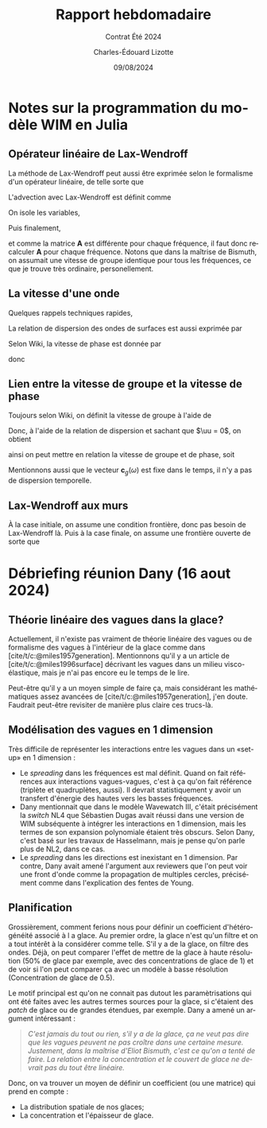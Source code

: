 #+title: Rapport hebdomadaire
#+subtitle: Contrat Été 2024
#+author: Charles-Édouard Lizotte
#+date:09/08/2024
#+LANGUAGE: fr
#+BIBLIOGRAPHY: master-bibliography.bib
#+OPTIONS: toc:nil title:nil 
#+LaTeX_class: org-report

\mytitlepage
\tableofcontents\newpage


* Notes sur la programmation du modèle WIM en Julia

** Opérateur linéaire de Lax-Wendroff
La méthode de Lax-Wendroff peut aussi être exprimée selon le formalisme d'un opérateur linéaire, de telle sorte que
\begin{equation}
   \underset{nx\times nx}{\mathbf{A}}\cdot\underset{nx\times nf}{\vb{E}} = \begin{pmatrix}
       a_{11} & a_{12} & \cdots & a_{1,nx} \\
       a_{21} & a_{22} & \cdots & a_{2,nx} \\
       \vdots & \ddots &  & \vdots \\
       a_{nx,1} & a_{nx,2} & \cdots & a_{nx,nx} \\
   \end{pmatrix}\begin{pmatrix}
       E_{1,1} & E_{1,2} & \cdots & E_{1,nf}\\ 
       E_{2,1} & E_{1,2} & \cdots & E_{2,nf}\\
       \vdots & \ddots &  & \vdots\\
       E_{nx,1} & E_{1,2} & \cdots & E_{2,nf}\\
   \end{pmatrix}
\end{equation}
L'advection avec Lax-Wendroff est définit comme
\begin{equation}
   E_i^{n+1} = E_i^{n} - \qty(\frac{\Delta t}{2 \Delta x}) c_g (E_{i+1}^n - E_{i-1}^n) + \qty(\frac{\Delta t^2}{2 \Delta x^2}) c_g^2 (E_{i+1}^n -2E_i^n + E_{i-1}^n).
\end{equation}
On isole les variables,
\begin{align}
   \Delta E_i(\omega) = \underbrace{\venti-\lambda^2 c_g(\omega)}_{\boxed{A}} E_i^n + \underbrace{\venti\frac{\lambda c_g(\omega)}{2} \qty(1 + \lambda c_g(\omega))}_{\boxed{B}}E_{i-1} + \underbrace{\venti\frac{\lambda c_g(\omega)}{2} \qty(\lambda c_g(\omega) -1)}_{\boxed{C}} E_{i+1}.
\end{align}
Puis finalement,
\begin{equation}
   \Delta \mathbf{E}(\omega) = \mathbf{A}(\omega)\cdot\vb{E} = \begin{pmatrix}
       A & C & 0 & \cdots & 0 \\
       B & A & C & \cdots & 0 \\
       \vdots & & & \ddots & \vdots\\
       0 & \cdots & 0 & B & A \\
     \end{pmatrix}\begin{pmatrix}
       E(\omega,x_1) \\
       E(\omega,x_2) \\
       \vdots\\
       E(\omega,x_{nf}) \\
     \end{pmatrix},
\end{equation}
et comme la matrice *A* est différente pour chaque fréquence, il faut donc recalculer *A* pour chaque fréquence.
Notons que dans la maîtrise de Bismuth, on assumait une vitesse de groupe identique pour tous les fréquences, ce que je trouve très ordinaire, personellement.

** La vitesse d'une onde
Quelques rappels techniques rapides, 
\begin{align}
   \omega = 2\pi \cdot f && k = 2\pi / \lambda && \omega = \sigma + \mathbf{k}\cdot \uu 
\end{align}

La relation de dispersion des ondes de surfaces est aussi exprimée par
\begin{equation}
   \sigma = \qty(gk\cdot \tanh(kd))^{\sfrac{1}{2}}
\end{equation}

Selon Wiki, la vitesse de phase est donnée par
\begin{equation}
   v_p = \frac{\omega}{\mathbb{R} \qty{k}},
\end{equation}
donc
\begin{equation}
   \boxed{\quad c_p(\omega) = \sqrt{\frac{g}{k}} = \frac{g}{\omega}\quad}.
\end{equation}

** Lien entre la vitesse de groupe et la vitesse de phase

Toujours selon Wiki, on définit la vitesse de groupe à l'aide de
\begin{equation}
   v_g = \dv{\omega}{k}
\end{equation}
Donc, à l'aide de la relation de dispersion et sachant que $\uu = 0$, on obtient
\begin{align}
   \dv{\omega}{k} &= \sqrt{g} \cdot \frac{1}{2} k^{-\sfrac{1}{2}},\nonumber\\
     &= \frac{1}{2}\sqrt{\frac{g}{k}},\nonumber\\
\end{align}
ainsi on peut mettre en relation la vitesse de groupe et de phase, soit
\begin{equation}
   \boxed{\quad c_p = \venti\frac{g}{\omega}\hspace{0.5cm};\hspace{0.5cm} c_g = \frac{c_p}{2}.\quad}
\end{equation}
Mentionnons aussi que le vecteur $\mathbf{c}_g(\omega)$ est fixe dans le temps, il n'y a pas de dispersion temporelle. 

** Lax-Wendroff aux murs
À la case initiale, on assume une condition frontière, donc pas besoin de Lax-Wendroff là.
Puis à la case finale, on assume une frontière ouverte de sorte que
\begin{equation}
   \eval{\qty(\pdv{E}{x} = 0)}_{x = x_f + \Delta x/2}
\end{equation}






* Débriefing réunion Dany (16 aout 2024)

** Théorie linéaire des vagues dans la glace?
Actuellement, il n'existe pas vraiment de théorie linéaire des vagues ou de formalisme des vagues à l'intérieur de la glace comme dans [cite/t/c:@miles1957generation].
Mentionnons qu'il y a un article de [cite/t/c:@miles1996surface] décrivant les vagues dans un milieu visco-élastique, mais je n'ai pas encore eu le temps de le lire.\bigskip

Peut-être qu'il y a un moyen simple de faire ça, mais considérant les mathématiques assez avancées de [cite/t/c:@miles1957generation], j'en doute.
Faudrait peut-être revisiter de manière plus claire ces trucs-là.

** Modélisation des vagues en 1 dimension
Très difficile de représenter les interactions  entre les vagues dans un «set-up» en 1 dimension : 
+ Le /spreading/ dans les fréquences est mal définit.
  Quand on fait références aux interactions vagues-vagues, c'est à ça qu'on fait référence (triplète et quadruplètes, aussi).
  Il devrait statistiquement y avoir un transfert d'énergie des hautes vers les basses fréquences.
+ Dany mentionnait que dans le modèle Wavewatch III, c'était précisément la /switch/ NL4 que Sébastien Dugas avait réussi dans une version de WIM subséquente à intégrer les interactions en 1 dimension, mais les termes de son expansion polynomiale étaient très obscurs.
  Selon Dany, c'est basé sur les travaux de Hasselmann, mais je pense qu'on parle plus de NL2, dans ce cas.
+ Le /spreading/ dans les directions est inexistant en 1 dimension.
  Par contre, Dany avait amené l'argument aux reviewers que l'on peut voir une front d'onde comme la propagation de multiples cercles, précisément comme dans l'explication des fentes de Young.

** Planification
Grossièrement, comment ferions nous pour définir un coefficient d'hétérogénéité associé à l a glace.
Au premier ordre, la glace n'est qu'un filtre et on a tout intérêt à la considérer comme telle.
S'il y a de la glace, on filtre des ondes.
Déjà, on peut comparer l'effet de mettre de la glace à haute résolution (50% de glace par exemple, avec des concentrations de glace de 1) et de voir si l'on peut comparer ça avec un modèle à basse résolution (Concentration de glace de 0.5). \bigskip

Le motif principal est qu'on ne connait pas dutout les paramètrisations qui ont été faites avec les autres termes sources pour la glace, si c'étaient des /patch/ de glace ou de grandes étendues, par exemple.
Dany a amené un argument intéressant :\smallskip
#+begin_quote
/C'est jamais du tout ou rien, s'il y a de la glace, ça ne veut pas dire que les vagues peuvent ne pas croître dans une certaine mesure. Justement, dans la maîtrise d'Eliot Bismuth, c'est ce qu'on a tenté de faire. La relation entre la concentration et le couvert de glace ne devrait pas du tout être linéaire./
#+end_quote
Donc, on va trouver un moyen de définir un coefficient (ou une matrice) qui prend en compte :
+ La distribution spatiale de nos glaces;
+ La concentration et l'épaisseur de glace.
